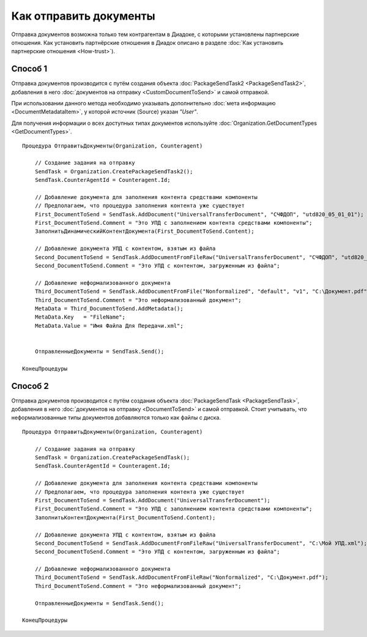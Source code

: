 Как отправить документы
=======================

Отправка документов возможна только тем контрагентам в Диадоке, с которыми установлены партнерские отношения.
Как установить партнёрские отношения в Диадок описано в разделе :doc:`Как установить партнерские отношения <How-trust>`).


Способ 1
--------
Отправка документов производится с путём создания объекта :doc:`PackageSendTask2 <PackageSendTask2>`, добавления в него :doc:`документов на отправку <CustomDocumentToSend>` и самой отправкой.

При использовании данного метода необходимо указывать дополнительно :doc:`мета информацию <DocumentMetadataItem>`, у которой источник (Source) указан *"User"*.

Для получения информации о всех доступных типах документов используйте :doc:`Organization.GetDocumentTypes <GetDocumentTypes>`.


::

    Процедура ОтправитьДокументы(Organization, Counteragent)
    
        // Создание задания на отправку
        SendTask = Organization.CreatePackageSendTask2();
        SendTask.CounterAgentId = Counteragent.Id;
        
        // Добавление документа для заполнения контента средствами компоненты
        // Предполагаем, что процедура заполнения контента уже существует
        First_DocumentToSend = SendTask.AddDocument("UniversalTransferDocument", "СЧФДОП", "utd820_05_01_01");
        First_DocumentToSend.Comment = "Это УПД с заполнением контента средствами компоненты";
        ЗаполнитьДинамическийКонтентДокумента(First_DocumentToSend.Content);
        
        // Добавление документа УПД с контентом, взятым из файла
        Second_DocumentToSend = SendTask.AddDocumentFromFileRaw("UniversalTransferDocument", "СЧФДОП", "utd820_05_01_01", "С:\Moй УПД.xml");
        Second_DocumentToSend.Comment = "Это УПД с контентом, загруженным из файла";
        
        // Добавление неформализованного документа
        Third_DocumentToSend = SendTask.AddDocumentFromFile("Nonformalized", "default", "v1", "С:\Документ.pdf");
        Third_DocumentToSend.Comment = "Это неформализованный документ";
        MetaData = Third_DocumentToSend.AddMetadata();
        MetaData.Key   = "FileName";
        MetaData.Value = "Имя Файла Для Передачи.xml";

        
        ОтправленныеДокументы = SendTask.Send();
    
    КонецПроцедуры


Способ 2
--------

.. deprecated:: 5.27.0

Отправка документов производится с путём создания объекта :doc:`PackageSendTask <PackageSendTask>`, добавления в него :doc:`документов на отправку <DocumentToSend>` и самой отправкой.
Стоит учитывать, что неформализованные типы документов добавляются только как файлы с диска.

::

    Процедура ОтправитьДокументы(Organization, Counteragent)
    
        // Создание задания на отправку
        SendTask = Organization.CreatePackageSendTask();
        SendTask.CounterAgentId = Counteragent.Id;
        
        // Добавление документа для заполнения контента средствами компоненты
        // Предполагаем, что процедура заполнения контента уже существует
        First_DocumentToSend = SendTask.AddDocument("UniversalTransferDocument");
        First_DocumentToSend.Comment = "Это УПД с заполнением контента средствами компоненты";
        ЗаполнитьКонтентДокумента(First_DocumentToSend.Content);
        
        // Добавление документа УПД с контентом, взятым из файла
        Second_DocumentToSend = SendTask.AddDocumentFromFileRaw("UniversalTransferDocument", "С:\Moй УПД.xml");
        Second_DocumentToSend.Comment = "Это УПД с контентом, загруженным из файла";
        
        // Добавление неформализованного документа
        Third_DocumentToSend = SendTask.AddDocumentFromFileRaw("Nonformalized", "С:\Документ.pdf");
        Third_DocumentToSend.Comment = "Это неформализованный документ";
        
        ОтправленныеДокументы = SendTask.Send();
    
    КонецПроцедуры


.. seealso:: :doc:`Как установить партнерские отношения <How-trust>`
.. seealso:: :doc:`Organization.GetDocumentTypes <GetDocumentTypes>`
